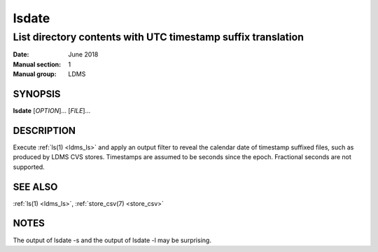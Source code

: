 .. _lsdate:

======
lsdate
======

--------------------------------------------------------------
List directory contents with UTC timestamp suffix translation
--------------------------------------------------------------

:Date:   June 2018
:Manual section: 1
:Manual group: LDMS

SYNOPSIS
========

**lsdate** [*OPTION*]... [*FILE*]...

DESCRIPTION
===========

Execute :ref:`ls(1) <ldms_ls>` and apply an output filter to reveal the calendar date of
timestamp suffixed files, such as produced by LDMS CVS stores.
Timestamps are assumed to be seconds since the epoch. Fractional seconds
are not supported.

SEE ALSO
========

:ref:`ls(1) <ldms_ls>`, :ref:`store_csv(7) <store_csv>`

NOTES
=====

The output of lsdate -s and the output of lsdate -l may be surprising.
